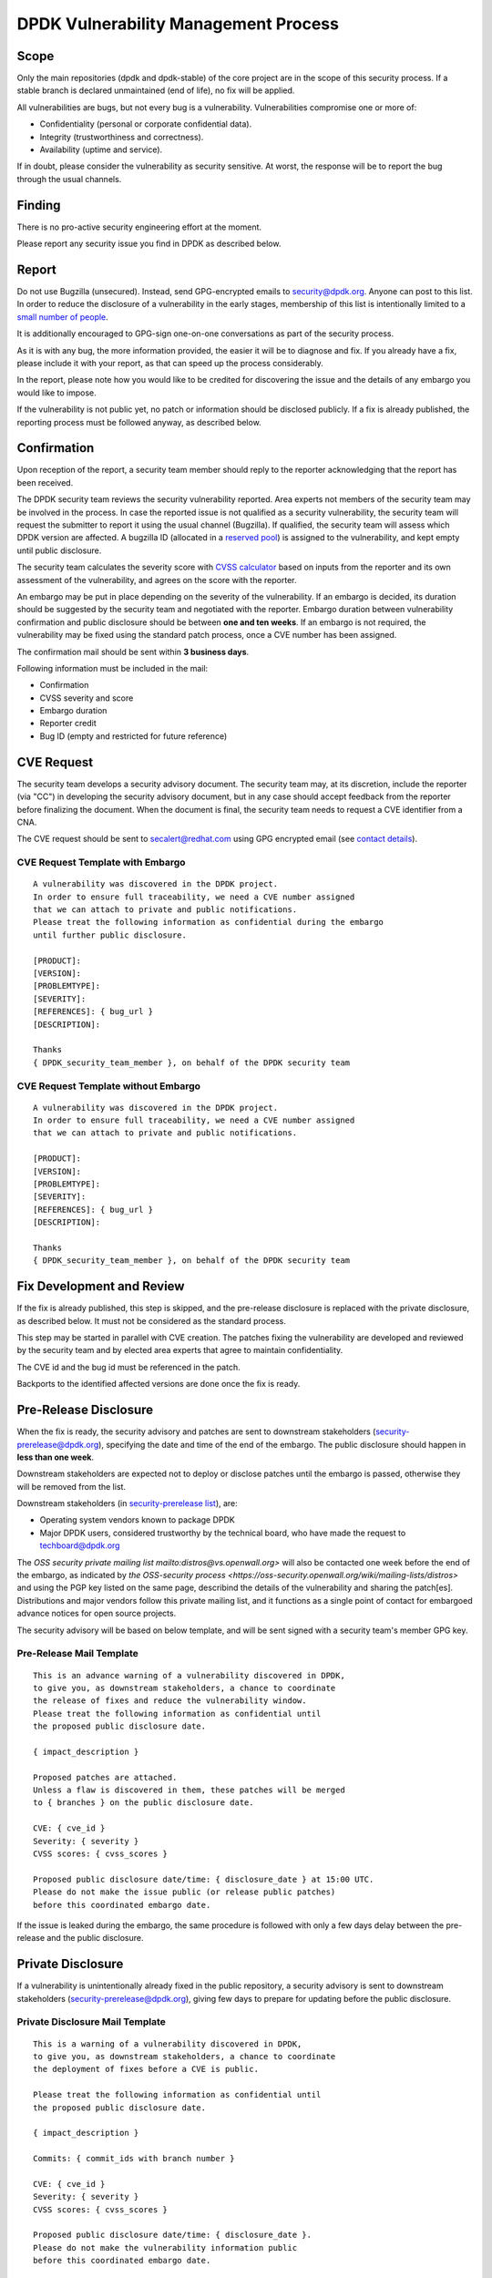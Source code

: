 ..  SPDX-License-Identifier: BSD-3-Clause
    Copyright 2019 The DPDK contributors

DPDK Vulnerability Management Process
=====================================

Scope
-----

Only the main repositories (dpdk and dpdk-stable) of the core project
are in the scope of this security process.
If a stable branch is declared unmaintained (end of life),
no fix will be applied.

All vulnerabilities are bugs, but not every bug is a vulnerability.
Vulnerabilities compromise one or more of:

* Confidentiality (personal or corporate confidential data).
* Integrity (trustworthiness and correctness).
* Availability (uptime and service).

If in doubt, please consider the vulnerability as security sensitive.
At worst, the response will be to report the bug through the usual channels.


Finding
-------

There is no pro-active security engineering effort at the moment.

Please report any security issue you find in DPDK as described below.


Report
------

Do not use Bugzilla (unsecured).
Instead, send GPG-encrypted emails
to `security@dpdk.org <http://core.dpdk.org/security#contact>`_.
Anyone can post to this list.
In order to reduce the disclosure of a vulnerability in the early stages,
membership of this list is intentionally limited to a `small number of people
<http://mails.dpdk.org/roster/security>`_.

It is additionally encouraged to GPG-sign one-on-one conversations
as part of the security process.

As it is with any bug, the more information provided,
the easier it will be to diagnose and fix.
If you already have a fix, please include it with your report,
as that can speed up the process considerably.

In the report, please note how you would like to be credited
for discovering the issue
and the details of any embargo you would like to impose.

If the vulnerability is not public yet,
no patch or information should be disclosed publicly.
If a fix is already published,
the reporting process must be followed anyway, as described below.


Confirmation
------------

Upon reception of the report, a security team member should reply
to the reporter acknowledging that the report has been received.

The DPDK security team reviews the security vulnerability reported.
Area experts not members of the security team may be involved in the process.
In case the reported issue is not qualified as a security vulnerability,
the security team will request the submitter to report it
using the usual channel (Bugzilla).
If qualified, the security team will assess which DPDK version are affected.
A bugzilla ID (allocated in a `reserved pool
<https://bugs.dpdk.org/buglist.cgi?f1=bug_group&o1=equals&v1=security>`_)
is assigned to the vulnerability, and kept empty until public disclosure.

The security team calculates the severity score with
`CVSS calculator <https://www.first.org/cvss/calculator/3.0>`_
based on inputs from the reporter and its own assessment of the vulnerability,
and agrees on the score with the reporter.

An embargo may be put in place depending on the severity of the vulnerability.
If an embargo is decided, its duration should be suggested by the security team
and negotiated with the reporter.
Embargo duration between vulnerability confirmation and public disclosure
should be between **one and ten weeks**.
If an embargo is not required, the vulnerability may be fixed
using the standard patch process, once a CVE number has been assigned.

The confirmation mail should be sent within **3 business days**.

Following information must be included in the mail:

* Confirmation
* CVSS severity and score
* Embargo duration
* Reporter credit
* Bug ID (empty and restricted for future reference)

CVE Request
-----------

The security team develops a security advisory document.
The security team may, at its discretion,
include the reporter (via "CC") in developing the security advisory document,
but in any case should accept feedback
from the reporter before finalizing the document.
When the document is final, the security team needs to
request a CVE identifier from a CNA.

The CVE request should be sent
to `secalert@redhat.com <mailto:secalert@redhat.com>`_
using GPG encrypted email
(see `contact details <https://access.redhat.com/security/team/contact>`_).


CVE Request Template with Embargo
~~~~~~~~~~~~~~~~~~~~~~~~~~~~~~~~~

::

  A vulnerability was discovered in the DPDK project.
  In order to ensure full traceability, we need a CVE number assigned
  that we can attach to private and public notifications.
  Please treat the following information as confidential during the embargo
  until further public disclosure.

  [PRODUCT]:
  [VERSION]:
  [PROBLEMTYPE]:
  [SEVERITY]:
  [REFERENCES]: { bug_url }
  [DESCRIPTION]:

  Thanks
  { DPDK_security_team_member }, on behalf of the DPDK security team


CVE Request Template without Embargo
~~~~~~~~~~~~~~~~~~~~~~~~~~~~~~~~~~~~

::

  A vulnerability was discovered in the DPDK project.
  In order to ensure full traceability, we need a CVE number assigned
  that we can attach to private and public notifications.

  [PRODUCT]:
  [VERSION]:
  [PROBLEMTYPE]:
  [SEVERITY]:
  [REFERENCES]: { bug_url }
  [DESCRIPTION]:

  Thanks
  { DPDK_security_team_member }, on behalf of the DPDK security team


Fix Development and Review
--------------------------

If the fix is already published, this step is skipped,
and the pre-release disclosure is replaced with the private disclosure,
as described below. It must not be considered as the standard process.

This step may be started in parallel with CVE creation.
The patches fixing the vulnerability are developed and reviewed
by the security team and
by elected area experts that agree to maintain confidentiality.

The CVE id and the bug id must be referenced in the patch.

Backports to the identified affected versions are done once the fix is ready.


Pre-Release Disclosure
----------------------

When the fix is ready, the security advisory and patches are sent
to downstream stakeholders
(`security-prerelease@dpdk.org <mailto:security-prerelease@dpdk.org>`_),
specifying the date and time of the end of the embargo.
The public disclosure should happen in **less than one week**.

Downstream stakeholders are expected not to deploy or disclose patches
until the embargo is passed, otherwise they will be removed from the list.

Downstream stakeholders (in `security-prerelease list
<http://mails.dpdk.org/roster/security-prerelease>`_), are:

* Operating system vendors known to package DPDK
* Major DPDK users, considered trustworthy by the technical board, who
  have made the request to `techboard@dpdk.org <mailto:techboard@dpdk.org>`_

The `OSS security private mailing list mailto:distros@vs.openwall.org>` will
also be contacted one week before the end of the embargo, as indicated by `the
OSS-security process <https://oss-security.openwall.org/wiki/mailing-lists/distros>`
and using the PGP key listed on the same page, describind the details of the
vulnerability and sharing the patch[es]. Distributions and major vendors follow
this private mailing list, and it functions as a single point of contact for
embargoed advance notices for open source projects.

The security advisory will be based on below template,
and will be sent signed with a security team's member GPG key.


Pre-Release Mail Template
~~~~~~~~~~~~~~~~~~~~~~~~~

::

  This is an advance warning of a vulnerability discovered in DPDK,
  to give you, as downstream stakeholders, a chance to coordinate
  the release of fixes and reduce the vulnerability window.
  Please treat the following information as confidential until
  the proposed public disclosure date.

  { impact_description }

  Proposed patches are attached.
  Unless a flaw is discovered in them, these patches will be merged
  to { branches } on the public disclosure date.

  CVE: { cve_id }
  Severity: { severity }
  CVSS scores: { cvss_scores }

  Proposed public disclosure date/time: { disclosure_date } at 15:00 UTC.
  Please do not make the issue public (or release public patches)
  before this coordinated embargo date.

If the issue is leaked during the embargo, the same procedure is followed
with only a few days delay between the pre-release and the public disclosure.


Private Disclosure
------------------

If a vulnerability is unintentionally already fixed in the public repository,
a security advisory is sent to downstream stakeholders
(`security-prerelease@dpdk.org <mailto:security-prerelease@dpdk.org>`_),
giving few days to prepare for updating before the public disclosure.


Private Disclosure Mail Template
~~~~~~~~~~~~~~~~~~~~~~~~~~~~~~~~

::

  This is a warning of a vulnerability discovered in DPDK,
  to give you, as downstream stakeholders, a chance to coordinate
  the deployment of fixes before a CVE is public.

  Please treat the following information as confidential until
  the proposed public disclosure date.

  { impact_description }

  Commits: { commit_ids with branch number }

  CVE: { cve_id }
  Severity: { severity }
  CVSS scores: { cvss_scores }

  Proposed public disclosure date/time: { disclosure_date }.
  Please do not make the vulnerability information public
  before this coordinated embargo date.


Public Disclosure
-----------------

On embargo expiration, following tasks will be done simultaneously:

* The assigned bug is filled by a member of the security team,
  with all relevant information, and it is made public.
* The patches are pushed to the appropriate branches.
* For long and short term stable branches fixed,
  new versions should be released.

Releases on Monday to Wednesday are preferred, so that system administrators
do not have to deal with security updates over the weekend.

The security advisory is posted
to `announce@dpdk.org <mailto:announce@dpdk.org>`_ and to `the public OSS-security
mailing list <mailto:oss-security@lists.openwall.com>` as soon as the patches
are pushed to the appropriate branches.

Patches are then sent to `dev@dpdk.org <mailto:dev@dpdk.org>`_
and `stable@dpdk.org <mailto:stable@dpdk.org>`_ accordingly.


Release Mail Template
~~~~~~~~~~~~~~~~~~~~~

::

  A vulnerability was fixed in DPDK.
  Some downstream stakeholders were warned in advance
  in order to coordinate the release of fixes
  and reduce the vulnerability window.

  { impact_description }

  Commits: { commit_ids with branch number }

  CVE: { cve_id }
  Bugzilla: { bug_url }
  Severity: { severity }
  CVSS scores: { cvss_scores }


References
----------

* `A minimal security response process
  <https://access.redhat.com/blogs/766093/posts/1975833>`_
* `fd.io Vulnerability Management
  <https://wiki.fd.io/view/TSC:Vulnerability_Management>`_
* `Open Daylight Vulnerability Management
  <https://wiki.opendaylight.org/view/Security:Vulnerability_Management>`_
* `CVE Assignment Information Format
  <https://cve.mitre.org/cve/list_rules_and_guidance/cve_assignment_information_format.html>`_
